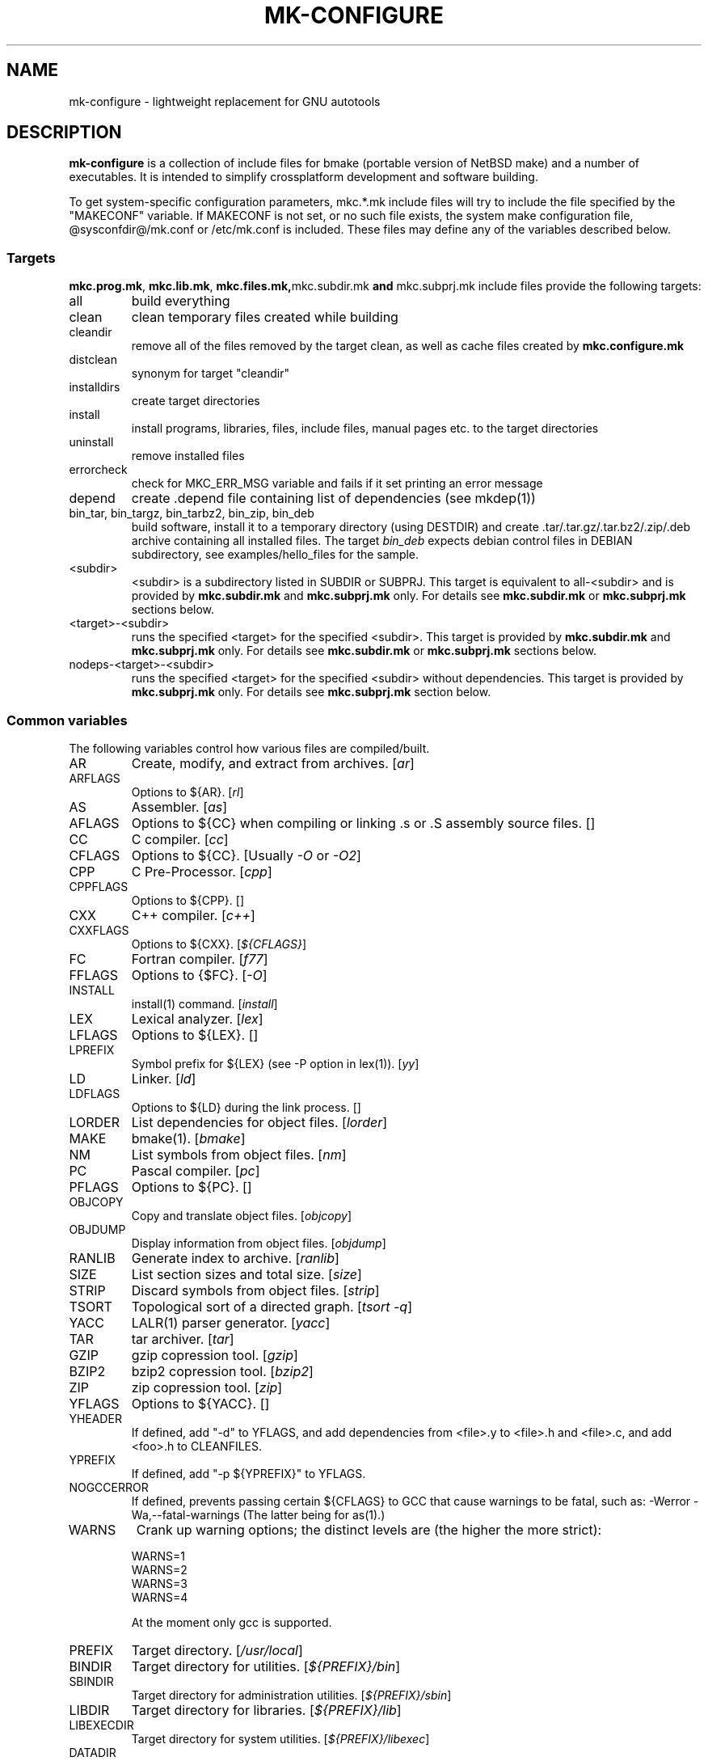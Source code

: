 .\"	$NetBSD$
.\"
.\" This file contains parts of NetBSD's bsd.README file
.\"
.\" Copyright (c) 2009-2010 by Aleksey Cheusov (vle@gmx.net)
.\" Absolutely no warranty.
.\"
.\" ------------------------------------------------------------------
.de VS \" Verbatim Start
.sp
.ft CW
.nf
.ne \\$1
..
.de VE \" Verbatim End
.ft R
.fi
.sp
..
.\" ------------------------------------------------------------------
.TH MK-CONFIGURE 7 "Sep 2, 2009" "" ""
.SH NAME
mk-configure \- lightweight replacement for GNU autotools
.SH DESCRIPTION
.B mk-configure
is a collection of include files for bmake (portable version of
NetBSD make) and a number of executables. It is intended to simplify
crossplatform development and software building.
.P
To get system-specific configuration parameters, mkc.*.mk include
files will try to include the file specified by the "MAKECONF"
variable.  If MAKECONF is not set, or no such file exists, the system
make configuration file, @sysconfdir@/mk.conf or /etc/mk.conf is
included.  These files may define any of the variables described
below.
.SS "Targets"
.BR mkc.prog.mk ", " mkc.lib.mk ", " mkc.files.mk, mkc.subdir.mk " and " mkc.subprj.mk
include files provide the following targets:
.IP all
build everything
.IP clean
clean temporary files created while building
.IP cleandir
remove all of the files removed by the target clean, as
well as cache files created by
.B mkc.configure.mk
.IP distclean
synonym for target "cleandir"
.IP installdirs
create target directories
.IP install
install programs, libraries, files, include files, manual pages etc.
to the target directories
.IP uninstall
remove installed files
.IP errorcheck
check for MKC_ERR_MSG variable and fails if it set printing
an error message
.IP depend
create .depend file containing list of dependencies (see mkdep(1))
.IP "bin_tar, bin_targz, bin_tarbz2, bin_zip, bin_deb"
build software, install it to a temporary directory (using DESTDIR)
and create .tar/.tar.gz/.tar.bz2/.zip/.deb archive
containing all installed files.
The target
.I bin_deb
expects debian control files in DEBIAN subdirectory, see examples/hello_files
for the sample.
.IP <subdir>
<subdir> is a subdirectory listed in SUBDIR or SUBPRJ.
This target is equivalent to all-<subdir> and is provided by
.BR mkc.subdir.mk " and " mkc.subprj.mk
only. For details see
.BR mkc.subdir.mk " or " mkc.subprj.mk
sections below.
.IP <target>-<subdir>
runs the specified <target> for the specified <subdir>.
This target is provided by
.BR mkc.subdir.mk " and " mkc.subprj.mk
only. For details see
.BR mkc.subdir.mk " or " mkc.subprj.mk
sections below.
.IP nodeps-<target>-<subdir>
runs the specified <target> for the specified <subdir> without dependencies.
This target is provided by
.BR mkc.subprj.mk
only. For details see
.BR mkc.subprj.mk
section below.
.SS "Common variables"
The following variables control how various files are compiled/built.
.IP AR
Create, modify, and extract from archives.
.RI [ ar ]
.IP ARFLAGS
Options to ${AR}.
.RI [ rl ]
.IP AS
Assembler.
.RI [ as ]
.IP AFLAGS
Options to ${CC} when compiling or linking .s or .S
assembly source files.  []
.IP CC
C compiler.
.RI [ cc ]
.IP CFLAGS
Options to ${CC}.
.RI "[Usually " -O " or " -O2 ]
.IP CPP
C Pre-Processor.
.RI [ cpp ]
.IP CPPFLAGS
Options to ${CPP}.  []
.IP CXX
C++ compiler.
.RI [ c++ ]
.IP CXXFLAGS
Options to ${CXX}.
.RI [ ${CFLAGS} ]
.IP FC
Fortran compiler.
.RI [ f77 ]
.IP FFLAGS
Options to {$FC}.
.RI [ -O ]
.IP INSTALL
install(1) command.
.RI [ install ]
.IP LEX
Lexical analyzer.
.RI [ lex ]
.IP LFLAGS
Options to ${LEX}.  []
.IP LPREFIX
Symbol prefix for ${LEX} (see -P option in lex(1)).
.RI [ yy ]
.IP LD
Linker.
.RI [ ld ]
.IP LDFLAGS
Options to ${LD} during the link process.  []
.IP LORDER
List dependencies for object files.
.RI [ lorder ]
.IP MAKE
bmake(1).
.RI [ bmake ]
.IP NM
List symbols from object files.
.RI [ nm ]
.IP PC
Pascal compiler.
.RI [ pc ]
.IP PFLAGS
Options to ${PC}.  []
.\" .IP OBJC
.\" Objective C compiler.  [${CC}]
.\" .IP OBJCFLAGS
.\" Options to ${OBJC}.  [${CFLAGS}]
.IP OBJCOPY
Copy and translate object files.
.RI [ objcopy ]
.IP OBJDUMP
Display information from object files.
.RI [ objdump ]
.IP RANLIB
Generate index to archive.
.RI [ ranlib ]
.IP SIZE
List section sizes and total size.
.RI [ size ]
.IP STRIP
Discard symbols from object files.
.RI [ strip ]
.IP TSORT
Topological sort of a directed graph.
.RI [ "tsort -q" ]
.IP YACC
LALR(1) parser generator.
.RI [ yacc ]
.IP TAR
tar archiver.
.RI [ tar ]
.IP GZIP
gzip copression tool.
.RI [ gzip ]
.IP BZIP2
bzip2 copression tool.
.RI [ bzip2 ]
.IP ZIP
zip copression tool.
.RI [ zip ]
.IP YFLAGS
Options to ${YACC}.  []
.IP YHEADER
If defined, add "-d" to YFLAGS, and add dependencies
from <file>.y to <file>.h and <file>.c, and add
<foo>.h to CLEANFILES.
.IP YPREFIX
If defined, add "-p ${YPREFIX}" to YFLAGS.
.IP NOGCCERROR
If defined, prevents passing certain ${CFLAGS} to GCC
that cause warnings to be fatal, such as:
-Werror -Wa,--fatal-warnings
(The latter being for as(1).)
.IP WARNS
Crank up warning options; the distinct levels are (the higher the
more strict):
.VS
    WARNS=1
    WARNS=2
    WARNS=3
    WARNS=4
.VE
At the moment only gcc is supported.
.IP PREFIX
Target directory.
.RI [ /usr/local ]
.IP BINDIR
Target directory for utilities.
.RI [ ${PREFIX}/bin ]
.IP SBINDIR
Target directory for administration utilities.
.RI [ ${PREFIX}/sbin ]
.IP LIBDIR
Target directory for libraries.
.RI [ ${PREFIX}/lib ]
.IP LIBEXECDIR
Target directory for system utilities.
.RI [ ${PREFIX}/libexec ]
.IP DATADIR
Target directory for architecture-independent text files.
.RI [ ${PREFIX}/share ]
.IP SYSCONFDIR
Target directory for configuration files.
.RI [ ${PREFIX}/etc ]
.IP INFODIR
Target directory for .info files.
.RI [ ${PREFIX}/info ]
.IP DESTDIR
Installation prefix. []
.IP MKC_ERR_MSG
If set, keep an error message. []
.IP MKINSTALL
If not "yes", build everything but do not install. This option is useful
for e.g. internal libraries.
.RI [ yes ]
.IP MKC_REQD
Minimal required version of
.BR mk-configure .
If required version is not found,
the target
.I errorcheck
fails.
.IP MKC_VERSION
Version of
.IR mk-configure .
This variable is always set to non-empty value when mkc.*.mk include files are used,
so you can use it to initialize mk-c variables in mk.conf. For example:
.VS
/etc/mk.conf:
   ...
   .ifdef MKC_VERSION
   COPTS?=      -O2 -Werror
   SHRTOUT=    yes
   .endif MKC_VERSION
.VE
.IP CC_TYPE
C compiler type. This variable is set by
.B mk-configure
and can be overriden by user. It can get the following values:
.VS
Value     Description
----------------------
gcc       GNU C/C++ compiler
pcc       Portable C compiler
icc       Intel C/C++ compiler
msc       Microsoft C/C++ compiler
hpc       HP-UX C/C++ compiler
sunpro    SUNWspro C/C++ compiler
ibmc      IBM C/C++ compiler (Visual Age for C/C++?)
bcc       Borland C/C++ compiler
watcom    Watcom C/C++ compiler
como      COMO C/C++ compiler
decc      DEC C
mipspro   MIPSpro C compiler
.VE
.IP CXX_TYPE
C++ compiler type. This variable is set by
.B mk-configure
and can be overriden by user. It can get the same values as CC_TYPE variable.
.IP LD_TYPE
Linker type. This variable is set by
.B mk-configure
and can be overriden by user. It can get the following values:
.VS
Value        Description
----------------------
aixld        AIX linker
darwinld     Darwin linker (MacOS-X)
gnuld        GNU linker
hpld         HP-UX linker
interixld    Interix linker
scold        SCO linker
sunld        SunOS linker
osf1ld       OSF1 linker (Tru64)
.VE
.IP SHRTOUT
If not "no", output messages about compiling, linking and creating libraries
are shortened and formatted.
.SS "mkc.files.mk"
The include file
.B mkc.files.mk
handles the FILES variables and is included
from
.BR mkc.lib.mk " and " mkc.prog.mk .
.B mkc_imp.files.mk
List of supported variables:
.IP FILES
The list of files to install.
.\" .IP CONFIGFILES Similar semantics to FILES, except that the files
.\"  are installed by the `configinstall' target,
.\"  not the `install' target.
.\"  The FILES* variables documented below also apply.
.IP FILESDIR
The location to install the files.
.RI [ ${PREFIX}/bin ]
.IP FILESDIR_<fn>
The location to install the specific file <fn>.
.IP FILESOWN
File owner. If
.B bmake
is run with root privileges, it defaults to
.I ${BINOWN}
or to
.I "`id -u`"
otherwise.
.IP FILESOWN_<fn>
File owner of the specific file <fn>.
.IP FILESGRP
File group. If
.B bmake
is run with root privileges, it defaults to
.I ${BINGRP}
or to
.I "`id -g`"
otherwise.
.IP FILESGRP_<fn>
File group of the specific file <fn>.
.IP FILESMODE
File mode.
.RI [ ${NONBINMODE} ]
.IP FILESMODE_<fn>
File mode of the specific file <fn>.
.IP FILESNAME
Optional name to install each file as.
.IP FILESNAME_<fn>
Optional name to install <fn> as.
.IP CLEANFILES
Additional files to remove for the
.IR clean ", " cleandir " and " distclean
targets.
.IP DISTCLEANFILES
Additional files to remove for the
.IR cleandir " and " distclean
targets.
.IP CLEANDIRS
Additional directories to remove (recursively) for the
.IR clean ", " cleandir " and " distclean
targets.
.IP DISTCLEANDIRS
Additional directories to remove (recursively) for the
.IR cleandir " and " distclean
targets.
.\" .IP FILESBUILD_<fn> A value different from "no" will add the file
 \" to the list of
.\" targets to be built by `realall'.  Users of that variable
.\" should provide a target to build the file.
.\" .IP BUILDSYMLINKS List of two word items:
.\" lnsrc lntgt
.\" For each lnsrc item, create a symlink named lntgt.
.\" The lntgt symlinks are removed by the cleandir target.
.\" .IP UUDECODE_FILES List of files which are stored as <file>.uue in
 \" the source
.\" tree. Each one will be decoded with ${TOOL_UUDECODE}.
.\" The source files have a `.uue' suffix, the generated files do 
.\" not.
.\" .IP UUDECODE_FILES_RENAME_<fn>
.\" Rename the output from the decode to the provided name.
.\" *NOTE: These files are simply decoded, with no install or other
.\" rule applying implicitly except being added to the clean
.\" target.
.SS "mkc.prog.mk"
The include file
.B mkc.prog.mk
handles building program from one or
more source files, along with their manual pages.  It has a limited
number of suffixes.
The include file
.B mkc.prog.mk
includes the file named "../Makefile.inc"
if it exists.
List of supported variables:
.IP PROG
The name of the program to build.  If not supplied, nothing
is built.
.\" .IP PROG_CXX
.\" If defined, the name of the program to build.  Also
.\" causes mkc.prog.mk to link the program with the C++
.\" compiler rather than the C compiler.  PROG_CXX overrides
.\" the value of PROG if PROG is also set.
.IP PROGNAME
The name that the above program will be installed as, if
different from ${PROG}.
.IP SRCS
List of source files to build the program.  If SRCS is not
 defined, it's assumed to be ${PROG}.c.
.IP CFLAGS
Additional flags to the compiler when creating C objects.
.IP CPPFLAGS
Additional flags to the C pre-processor.
.IP COPTS
Additional flags to the compiler when creating C objects.
.IP LDADD
Additional objects.  Usually used for libraries.
For example, to link with the compatibility and utility
libraries, use:
.VS
    LDADD+=  -lutil -lcompat
.VE
.IP LDFLAGS
Additional linker flags. Often used for specifying library directories.
.VS
    LDFLAGS+=  -L/opt/company/software/lib
.VE
.IP BINDIR
Target directory for program.
.RI [ ${PREFIX}/bin ]
.IP BINMODE
Binary mode.
.IP BINOWN
File owner. If
.B bmake
is run by an unprivileged user, it defaults to
.IR "`id -u`" .
.IP BINGRP
File group. If
.B bmake
is run by an unprivileged user, it defaults to
.IR "`id -g`" .
.\"  .IP COPTS
.\"  Additional flags to the compiler when creating C objects.
.IP STRIPFLAG
The flag passed to the install program to cause the binary
to be stripped.
.IP MKSHARE
If "no", act as "MKHTML=no MKINFO=no MKCATPAGES=no MKMAN=no".
I.e, don't build catman pages, man pages, info
documentation,...
.RI [ yes ]
.\" .IP "COPTS.<prog> OBJCCOPTS.<prog> LDADD.<prog> CPPFLAGS.<prog> CXXFLAGS.<prog>"
.\" These provide a way to specify additions to the associated
.\" variables in a way that applies only to a particular
.\" program.  <prog> corresponds to
.\" .\" either
.\" PROG.
.\" .\" or PROG_CXX (if set)
.\" For example, if COPTS.foobar is
.\" set to "-g", "-g" will be added to COPTS only when compiling
.\" the "foobar" application.
.PP
.B mkc.prog.mk
includes
.B mkc.files.mk
.\" and
.\" .B mkc.own.mk
and therefore supports all variables supported by it.
.SS "mkc.lib.mk"
The include file
.B mkc.lib.mk
has support for building a static or dynanic library.  It has a
limited number of suffixes.
The include file
.B mkc.lib.mk
includes the file named "../Makefile.inc"
if it exists.
.B mkc.lib.mk
uses the following variables:
.IP LIB
The name of the library to build.
.IP LIBDIR
Target directory for libraries.
.RI [ ${PREFIX}/lib ]
.\" .IP SHLIBINSTALLDIR Target directory for shared libraries if
.\" ${USE_SHLIBDIR}
.\" is not "no".
.\" USE_SHLIBDIR If not "no", use ${SHLIBINSTALLDIR} instead of ${LIBDIR}
.\" as the path to install shared libraries to.
.\" USE_SHLIBDIR must be defined before <bsd.own.mk> is included.
.\" Default: no
.IP SHLIB_MAJOR
Major shared library number. If unset, shared library is not built.
.IP SHLIB_MINOR
Minor shared library number.
.IP LIBOWN
Library owner. If
.B bmake
is run by an unprivileged user, it defaults to
.IR "`id -u`" .
.IP LIBGRP
Library group. If
.B bmake
is run by an unprivileged user, it defaults to
.IR "`id -g`" .
.IP LIBMODE
Library mode.
.RI [ ${NONBINMODE} ]
.IP SHLIBMODE
Shared library mode.
.\" .IP LIBISMODULE
.\" If not "no", install as ${LIB}.so (without the "lib" prefix).
.\" .\" and act as "MKDEBUGLIB=no MKPICINSTALL=no
.\" .\" MKPROFILE=no MKSTATICLIB=no".
.\" Default: no
.IP LDADD
Additional objects. See LDADD in
.B mkc.prog.mk
.IP LDFLAGS
Additional linker flags. See LDFLAGS in
.B mkc.prog.mk
.IP MAN
The manual pages to be installed (use a .1 - .9 suffix).
.\" NOCHECKVER_<library>
.\" NOCHECKVER	If set, disables checking for installed shared object
.\" 		libraries with versions greater than the source.  A
.\" 		particular library name, without the "lib" prefix, may
.\" 		be appended to the variable name to disable the check for
.\" 		only that library.
.IP SRCS
List of source files to build the library.  Suffix types
 .s, .c, and .f are supported.  Note, .s files are preferred
 to .c files of the same name.
.\" (This is not the default for
.\"  versions of make.)
.\" LIBDPLIBS	A list of the tuples:
.\" 			libname  path-to-srcdir-of-libname
.\" 		For each tuple;
.\" 		     *	LIBDO.libname contains the .OBJDIR of the library
.\" 			`libname', and if it is not set it is determined
.\" 			from the srcdir and added to MAKEOVERRIDES (the
.\" 			latter is to allow for build time optimization).
.\" 		     *	LDADD gets  -L${LIBDO.libname} -llibname    added.
.\" 		     *	DPADD gets  ${LIBDO.libname}/liblibname.so  or
.\" 				    ${LIBDO.libname}/liblibname.a   added.
.\" 		This variable may be used for individual libraries, as
.\" 		well as in parent directories to cache common libraries 
.\" 		as a build-time optimization.
.\" 
.\" The include file <bsd.lib.mk> includes the file named "../Makefile.inc"
.\" if it exists, as well as the include file <bsd.man.mk>.
.\" 
.\" It has rules for building profiled objects; profiled libraries are
.\" built by default.
.IP LDCOMPILER
If "yes", ${CC} is used for linking instead of ${LD}.
For C++ sources ${CXX} is used for linking.
.RI [ no ]
.IP MKSHLIB
If not "no", build and install shared library provided that SHLIB_MAJOR is defined.
.RI [ yes ]
(for MACHINE_ARCHs that support it)
.IP MKSTATICLIB
If not "no", build and install static library.
.RI [ yes ]
.IP MKPICLIB
If not "no", build and install *_pic.a library.
.RI [ no ]
.IP MKPROFILELIB
If "no", don't build or install the profiling (*_p.a) libraries.
.RI [ no ]
.IP MKDLL
If "yes", build and install the dynamically loaded library (<lib>.so)
instead of shared library. If "only", do not make static library.
.RI [ no ]
.\" .IP "COPTS.lib<lib> OBJCCOPTS.lib<lib> LDADD.lib<lib> CPPFLAGS.lib<lib> CXXFLAGS.lib<lib>"
.\" These provide a way to specify additions to the associated
.\" variables in a way that applies only to a particular
.\" library.  <lib> corresponds to a LIB variable.
.\" For example, if COPTS.libfoobar is
.\" set to "-g", "-g" will be added to COPTS only when compiling
.\" the "libfoobar" library.
.PP
Libraries are ranlib'd when made.
.B mkc.lib.mk
includes
.B mkc.files.mk
and therefore supports all variables supported by it.
.SS "mkc.subprj.mk"
The include file
.B mkc.subprj.mk
handles subprojects (subdirectories)
organized as a dependency graph.
It includes the file named "../Makefile.inc"
if it exists,
and provides all targets provided by
.BR mkc.prog.mk .
Variable SUBPRJ contains a list of pairs
.I depdir:dir
which mean that subproject
.I dir
depends on
.IR depdir.
.B mkcmake all
command will build all subprojects listed in SUBPRJ in a correct
order (starting with subprojects having no dependencies and so on).
There is also a target which allows the command
.I "bmake <subdir>"
where
<subdir>
is any directory listed in
the variable SUBPRJ.
The following targets are also provided:
<target>-<subdir>
where
<target>
is either of the following:
all, clean, cleandir, depend, installdirs, installuninstall.
Also provided are: targets
nodeps-<target>-<subdir>.
Difference between
<target>-<subdir>
and
nodeps-<target>-<subdir>
is that 
.B "mkcmake <target>-<subdir>"
runs the specified
<target>
for
<subdir>
and all its dependencies while 
.B "mkcmake <target>-<subdir>"
-- only for
<subdir> .
See
.I examples/hello_dictd
subdirectory for the sample of use.
.IP SUBPRJ
Subprojects and dependencies
.IP SUBPRJ_DFLT
List of projects built and installed by default.
The default is all projects listed in SUBPRJ.
.SS "mkc.subdir.mk"
The include file
.B mkc.subdir.mk
contains the default targets for building
subdirectories.
It includes the file named "../Makefile.inc"
if it exists,
and provides the same targets as
.BR mkc.prog.mk .
For all of
the directories listed in the variable SUBDIR, the specified directory 
will be visited and the target made.  There is also a default target which
allows the command
.I "bmake <subdir>"
where
.I "<subdir>"
 is any directory listed in
the variable SUBDIR.
As a special case, the use of a token .WAIT
as an entry in SUBDIR acts
as a synchronization barrier when multiple make jobs are run; subdirs
before the .WAIT
must complete before any subdirs after .WAIT are
started.  See
.B bmake(1)
for some caveats on use of .WAIT and other
special sources.
.IP SUBDIR
List of subdirectories
.SS "mkc.configure.mk"
.B mkc.configure.mk
is an auxiliary include file for checking platform's features
like headers, function or variable declarations, function implementation
in a particular libraries, data types sizes etc.
This include file is included by
.BR mkc.prog.mk " and " mkc.lib.mk
automatically
but in many cases it makes sense to include it explicitly.
.B mkc.configure.mk
supports the following variables.
.IP MKC_CHECK_HEADERS
List of headers to be checked.
As a result of the check bmake's variable
.B HAVE_HEADER.<header>
is set to
either 0 or 1.
.br
<header>: tr|./|__|g
.br
Also -DHAVE_HEADER_<HEADER>=(0 or 1)
is added to CFLAGS unless MKC_NOAUTO is set to 1.
.br
<HEADER>: tr|a-z./|A-Z__|g
.VS
 Ex:  MKC_CHECK_HEADERS += sys/time.h fcntl.h execinfo.h
 Res: HAVE_HEADER.sys_time_h = 1
      HAVE_HEADER.fcntl_h    = 1
      HAVE_HEADER.execinfo_h = 1
      CFLAGS += -DHAVE_HEADER_SYS_TIME_H=1 -DHAVE_HEADER_FCNTL=1
.VE
.IP MKC_REQUIRE_HEADERS
The same as MKC_CHECK_HEADERS, but absense of header is
treated as a fatal error (See
.B errorcheck
target.
.IP MKC_CHECK_FUNCLIBS
List of <function>:<library> pairs to be checked,
<library> part is optional. If <library> is present,
presense of <function> in libc is also checked automatically.

As a result of the check bmake's variable
HAVE_FUNCLIB.<function>.<library> (or HAVE_FUNCLIB.<function>)
is set to either 0 or 1.

By default, if <function> is found in <library> but not in libc,
"-l<library>" is automatically added to LDADD unless
<function>:<library> is listed in MKC_NOAUTO_FUNCLIBS or
MKC_NOAUTO_FUNCLIBS is equal to 1 or
MKC_NOAUTO is set to 1
.VS
 Ex:  MKC_CHECK_FUNCLIBS  += strlcat fgetln getline getopt_long
      MKC_CHECK_FUNCLIBS  += crypt:crypt dlopen:dl nanosleep:rt
      MKC_CHECK_FUNCLIBS  += ftime:compat gettimeofday
      MKC_NOAUTO_FUNCLIBS += ftime:compat
 Res: HAVE_FUNCLIB.strlcat      = 1
      HAVE_FUNCLIB.fgetln       = 1
      HAVE_FUNCLIB.getline      = 0
      HAVE_FUNCLIB.getopt_long  = 1
      HAVE_FUNCLIB.crypt        = 0
      HAVE_FUNCLIB.crypt.crypt  = 1
      HAVE_FUNCLIB.dlopen       = 1
      HAVE_FUNCLIB.dlopen.dl    = 0
      HAVE_FUNCLIB.nanosleep    = 1
      HAVE_FUNCLIB.nanosleep.rt = 1
      HAVE_FUNCLIB.ftime        = 0
      HAVE_FUNCLIB.ftime.compat = 1
      HAVE_FUNCLIB.gettimeofday = 1
      LDADD += -lcrypt
.VE
.IP MKC_REQUIRE_FUNCLIBS
The same as MKC_CHECK_FUNCLIBS, but absense of funclib is
treated as a fatal error (See
.B errorcheck
target.
.IP MKC_SOURCE_FUNCLIBS
The same as MKC_CHECK_FUNCLIBS, but if <function> is absent
both in the specified <library> and in libc, function.c is
added to SRCS unless MKC_NOAUTO=1.
.VS
 Ex:  MKC_SOURCE_FUNCLIBS+= getline
 Res: SRCS+= getline.c
      HAVE_FUNCLIB.getline= 0
.VE
.IP MKC_CHECK_DEFINES
List of define:header to check. <header> part is optional.

As a result of the check bmake's variable
HAVE_DEFINE.<define>.<header> (or HAVE_DEFINE.<define>)
is set to either 0 or 1.
.br
<header>: tr|./|__|g
.br
Also -DHAVE_DEFINE_<DEFINE>_<HEADER>=1
or   -DHAVE_DEFINE_<DEFINE>=1
is added to CFLAGS if the specified define was detected
unless MKC_NOAUTO is set to 1.
.br
<HEADER>: tr|a-z./|A-Z__|g
.br
<DEFINE>: tr|a-z|A-Z|g
.VS
 Ex:  MKC_CHECK_DEFINES += RTLD_LAZY:dlfcn.h __GNUC__ _MSC_VER_
 Res: HAVE_DEFINE.RTLD_LAZY.dlfcn_h = 1
      HAVE_DEFINE.__GNUC__          = 1
      HAVE_DEFINE._MSC_VER_         = 0
      CFLAGS += -DHAVE_DEFINE_RTLD_LAZY_DLFCN_H=1 \\
                -DHAVE_DEFINE___GNUC__=1
.VE
.IP MKC_REQUIRE_DEFINES
The same as MKC_CHECK_DEFINES, but absense of the define is
treated as a fatal error (See
.B errorcheck
target.
.IP MKC_CHECK_TYPES
List of type:header to check. <header> part is optional.

As a result of the check bmake's variable
HAVE_TYPE.<type>.<header> (or HAVE_TYPE.<type>)
is set to either 0 or 1.
.br
<header>: tr|./|__|g

Also -DHAVE_TYPE_<TYPE>_<HEADER>=1 (or   -DHAVE_TYPE_<TYPE>=1)
is added to CFLAGS if the specified type was detected
unless MKC_NOAUTO is set to 1.
.br
<HEADER>: tr|a-z./|A-Z__|g
.br
<TYPE>:   tr|a-z|A-Z|g
.VS
 Ex:  MKC_CHECK_TYPES += size_t:string.h
 Res: HAVE_TYPE.size_t.string_h = 1
      CFLAGS += -DHAVE_TYPE_SIZE_T_STRING_H=1
.VE
.IP MKC_REQUIRE_TYPES
The same as MKC_CHECK_TYPES, but absense of the type declaration is
treated as a fatal error (See
.B errorcheck
target.
.IP MKC_CHECK_VARS
List of variable:header to check. <header> part is optional.
       
As a result of the check bmake's variable
HAVE_DEFINE.<variable>.<header> (or HAVE_DEFINE.<variable>)
is set to either 0 or 1
.br
<header>: tr|./|__|g
.br
Also -DHAVE_DEFINE_<VARIABLE>_<HEADER>=1
(or -DHAVE_DEFINE_<VARIABLE>=1)
is added to CFLAGS if the specified variable was detected
unless MKC_NOAUTO is set to 1.
.br
<HEADER>: tr|a-z./|A-Z__|g
.VS
 Ex:  MKC_CHECK_VARS += sys_errlist:errno.h
 Res: HAVE_VAR.sys_errlist.errno_h = 1
      CFLAGS += -DHAVE_VAR_SYS_ERRLIST_ERRNO_H
.VE
.IP MKC_REQUIRE_VARS
The same as MKC_CHECK_VARS, but absense of the variable declaration is
treated as a fatal error (See
.B errorcheck
target.
.IP MKC_CHECK_MEMBERS
List of <type>.<member>:<header> to check.
<header> part is optional.

As a result of the check bmake's variable
HAVE_MEMBER.<type>_<member>.<header>
(or HAVE_MEMBER.<type>_<member>)
is set to either 0 or 1 depending on the result.
.br
<header>: tr|./|__|g
.br
Also -DHAVE_MEMBER_<TYPE>_<MEMBER>_<HEADER>=1
(or   -DHAVE_MEMBER_<TYPE>_<MEMBER>=1)
is added to CFLAGS if the specified member was found in
appropriate type
unless MKC_NOAUTO is set to 1.
.br
<HEADER>: tr|a-z./|A-Z__|g
.br
<TYPE>:   tr|a-z./|A-Z__|g
.br
<MEMBER>: tr|a-z./|A-Z__|g
.VS
   Ex:  MKC_CHECK_VARS += struct-ifreq.ifr_ifrn.ifrn_name:net/if.h
        MKC_CHECK_VARS += struct-tm.tm_isdst:time.h
   Res: HAVE_MEMBER.struct_ifreq_ifr_ifrn_ifrn_name.net_if_h=1
        HAVE_MEMBER.struct_tm_tm_isdst.time_h=1
        CFLAGS += -DHAVE_MEMBER_STRUCT_IFREQ_IFR_IFRN_IFRN_NAME_NET_IF_H=1
        CFLAGS += -DHAVE_MEMBER_STRUCT_TM_TM_ISDST_TIME_H=1
.VE
.IP MKC_REQUIRE_MEMBERS
The same as MKC_CHECK_MEMBERS, but absense of the member is
treated as a fatal error (See
.B errorcheck
target.
.IP MKC_CHECK_FUNCS<N>
List of <func>:<header> to be check. <header> part is optional.

As a result of the check bmake's variable
HAVE_FUNC<N>.<func>.<header> (or HAVE_FUNC<N>.<func>)
is set to either 0 or 1.
.br
<header>: tr|./|__|g
.br
Also -DHAVE_FUNC<N>_<FUNC>_<HEADER>=(0 or 1)
(or   -DHAVE_FUNC<N>_<FUNC>=(0 or 1))
is added to CFLAGS if the specified function was detected
unless MKC_NOAUTO is set to 1.
.br
<HEADER>: tr|a-z./|A-Z__|g
.VS
 Ex:  MKC_CHECK_FUNCS2 += fgetln:stdio.h
      MKC_CHECK_FUNCS6 += pselect:sys/select.h
 Res: HAVE_FUNC2.fgetln.stdio_h = 1
      HAVE_FUNC6.pselect.sys.select_h = 1
      CFLAGS += -DHAVE_FUNC2_FGETLN_STDIO_H=1 \\
             += -DHAVE_FUNC6_PSELECT_SYS_SELECT_H=1
.VE
.IP MKC_REQUIRE_FUNCS<N>
The same as MKC_CHECK_FUNCS<N>, but absense of the function declaration is
treated as a fatal error (See
.B errorcheck
target.
.IP MKC_CHECK_CUSTOM
A list of custom checks (list of names).
MKC_CUSTOM_FN.<custom_check_name> is a
"C", "C++" or "Fortran" source filename or an executable program
for your custom check,
e.g., filename.c, filename.cc, subdir/filename.cxx, filename.C,
filename.cpp, mychecks/filename.f or subdir/executable_script.

.B mk-configure
tries to compile or run the specified file and sets
CUSTOM.<custom_check_name> variable to 1, 0 or other value.
If MKC_CUSTOM_FN.<custom_check_name> is unset, it
defaults to custom_check_name.c

Also -DCUSTOM_<CUSTOM_CHECK_NAME>=1
is added to CFLAGS if the specified check succeeded
unless MKC_NOAUTO is set to 1.
.br
<CUSTOM_CHECK_NAME>: tr|a-z|A-Z|g
.VS
 Ex.  MKC_CHECK_CUSTOM+=               nested_funcs
      MKC_CUSTOM_FN.nested_funcs=      nested_funcs.c
      MKC_CUSTOM_FN.script_check=      checks/script_check
 Res. CUSTOM.nested_funcs=        1
      CUSTOM.script_check=        0
      CFLAGS+= -DCUSTOM_NESTED_FUNCS=1
.VE
Note that script for the check should be an executable file.
.IP MKC_REQUIRE_CUSTOM
The same as MKC_CHECK_CUSTOM, but failure is
treated as a fatal error (See
.B errorcheck
target. 0 and empty value of CUSTOM.xxx means failure.
.IP MKC_CUSTOM_DIR
Directory with custom checks source files.
See MKC_CHECK_CUSTOM. It defaults to ${.CURDIR}.
.IP MKC_CHECK_BUILTINS
.B mk-configure
provides a number of built-in custom checks, that is, source files
to compile or scripts to run in order to check for something.
Checks listed in MKC_CHECK_BUILTINS will be run.
.RS
Avalable values:
.TP
.BR prog_flex ", " prog_bison ", " prog_gawk ", " prog_gm4
Find flex, bison, GNU awk or GNU m4 by analysing program's help and/or
version messages. If found, BUILTIN.prog_<progname> is set to a path,
otherwise it is set to an empty string. Note that
.I gawk
may be found as
.IR awk ,
.I bison
as
.IR yacc ,
.I gm4
as
.IR m4
and
.I flex
as
.IR lex .
.TP
.B endianess
BUILTIN.endianess variable is set to either
.IR little ", " big " or " unknown
depending on a hardware.
.RE
.IP MKC_CHECK_PROGS
List of <progname>s to check.
As a result of the check bmake's variable
HAVE_PROG.<progname> is set to either 1 (true) or 0 (false).
Also PROG.<progname> is set to a full path of a program
or to an empty string.
.VS
 Ex:  MKC_CHECK_PROGS += lua ruby gawk runawk
 Res: HAVE_PROG.lua             = 1
      PROG.lua                  = /usr/pkg/bin/lua
      HAVE_PROG.ruby            = 0
      HAVE_PROG.gawk            = 1
      PROG.gawk                 = /usr/bin/gawk
      HAVE_PROG.runawk          = 1
      PROG.runawk               = /usr/pkg/bin/runawk
.VE
If MKC_PROG.id.<progname> is set to, e.g, <prog_id>,
then HAVE_PROG.<prog_id> and PROG.<prog_id> are set.
MKC_PROG.id.<progname> also changes cache file names.
.IP MKC_REQUIRE_PROGS
The same as MKC_CHECK_PROGS, but absense of program is
treated as a fatal error (See
.B errorcheck
target).
.IP MKC_CHECK_SIZEOF
List of <type>:<header> to check. <header> part is optional.

As a result of the check bmake's variable
SIZEOF.<type>.<header> (or SIZEOF.<type>)
is set to the data type size or string "failed".
.br
<type>: tr|*-|P_|g
.br
<header>: tr|/.|__|g
.br
Also -DSIZEOF_<TYPE>_<HEADER>=<failed|1|2|...>
(or -DSIZEOF_<TYPE>=<failed|1|2|...>)
is added to CFLAGS
if sizeof() check was successful
unless MKC_NOAUTO is set to 1
.br
<TYPE>: tr|a-z*-|A-ZP_|g
.br
<HEADER>: tr|a-z/.|A-Z__|g
.br
.VS
 Ex:  MKC_CHECK_SIZEOF += void*
      MKC_CHECK_SIZEOF += long-long off_t:sys/types.h
 Res: SIZEOF.voidP             = 4
      SIZEOF.long_long         = 4
      SIZEOF.off_t.sys_types_h = 8
      CFLAGS += -DSIZEOF_VOIDP=4 \\
                -DSIZEOF_LONG_LONG=4 \\
                -DSIZEOF_OFF_T_SYS_TYPES_H=8
.VE
.IP MKC_NOAUTO_FUNCLIBS
See MKC_CHECK_FUNCLIBS
.IP MKC_NOAUTO
See MKC_CHECK_{HEADERS,FUNCLIBS,FUNCS,VARS,DEFINES,SIZEOF}.
.IP MKC_COMMON_HEADERS
List of header files always #include'd to the test .c file
in MKC_CHECK_{DEFINES,VARS,FUNCS<N>,SIZEOF} checks.
The default value is an empty list.
.VS
  Ex: MKC_COMMON_HEADERS += unistd.h stdlib stdio.h string.h
      MKC_CHECK_SIZEOF   += offs_t size_t ssize_t
.VE
.IP MKC_COMMON_DEFINES
List of defines always passed to compiler
in MKC_CHECK_{DEFINES,VARS,FUNCS<N>,SIZEOF} checks.
.VS
   Ex: MKC_COMMON_DEFINES += -D_GNU_SOURCE -D_FILE_OFFSET_BITS=64 # Linux
       MKC_COMMON_DEFINES += -D_ALL_SOURCE # Interix
.VE
.IP MKC_COMMON_DEFINES.<OPSYS>
The same as MKC_COMMON_DEFINES but only for OPSYS (uname -s).
.VS
   Ex: MKC_COMMON_DEFINES.Linux   += -D_GNU_SOURCE -D_FILE_OFFSET_BITS=64
       MKC_COMMON_DEFINES.Interix += -D_ALL_SOURCE
.VE
.IP MKC_CACHEDIR
Directory where intermediate and cache files are created.
It defaults to ${.OBJDIR}.
.\" Setting this variable to something common for huge amount of
.\" projects can save lots of time/energy wasted on unnecessary
.\" rechecking. Idea: to use hash from options passed to compiler
.\" for calculating the cache directory
.\" ( remove -Wxxx etc. + sort + uniq + crc32/md5/...).
.IP MKC_SHOW_CACHED
Setting it to 0 will hide
.VS
   Checking ... (cached) ...
.VE
messages, that is, messages about fetching results from cache files.
.IP MKC_DELETE_TMPFILES
If set to 1, temporary files are removed.
.IP MKC_NOCACHE
All results are cached unless MKC_NOCACHE variable is set
non-empty value
.SS "mkc_imp.scripts.mk"
.B mkc_imp.scripts.mk
is internal include file which is included from
.BR mkc.prog.mk ", " mkc.lib.mk " and " mkc.files.mk .
Do not use it directly!
It provides installing and uninstalling the scripts.
The following variables are provided:
.IP SCRIPTS
A list of interpreter scripts (written in shell, awk, lua etc).
These are installed like programs.
.IP SCRIPTSNAME
The name that the above program will be installed as, if
different from ${SCRIPTS}.
.IP SCRIPTSNAME_<script>
Optional name to install <script> as. If <script> has a form
<subdir>/<filename>, SCRIPTSNAME_<subdir>_<filename> is used.
.IP SCRIPTSDIR
Target directory for scripts.
.IP SCRIPTSDIR_<script>
Optional directory to install <script> to. If <script> has a form
<subdir>/<filename>, SCRIPTSDIR_<subdir>_<filename> is used.
.RI [ ${BINDIR} ]
.IP SCRIPTSOWN
Script files owner.
.RI [ ${BINOWN} ]
.IP SCRIPTSGRP
Script file group.
.RI [ ${BINGRP} ]
.IP SCRIPTSMODE
Script file mode.
.RI [ ${BINMODE} ]
.SS "mkc_imp.lua.mk"
.B mkc_imp.lua.mk
is internal include file which is included from
.BR mkc.prog.mk " and " mkc.lib.mk .
Do not use it directly.
It provides support for Lua programming language, i.e. building and installing
Lua- and/or C-based modules.
The following variables are provided:
.IP LUA_LMODULES
List of .lua modules. They are installed to
.I ${LUA_LMODDIR}
directory.
.IP LUA_CMODULE
Compiled Lua module written in, e.g., C or C++. It is installed to
.I ${LUA_CMODDIR}
directory.
.IP LUA_LMODDIR
Directory for Lua modules written in Lua. It is assigned
with a help of
.I "pkg-config --variable=INSTALL_LMOD lua"
command and can be overriden by user.
.IP LUA_CMODDIR
Directory for compiled Lua modules written in, e.g., C or C++.
It is assigned with a help of
.I "pkg-config --variable=INSTALL_CMOD lua"
command and can be overriden by user.
.SS "mkc_imp.intexts.mk"
.B mkc_imp.intexts.mk
is internal include file which is included from
.BR mkc.prog.mk ", " mkc.lib.mk " and " mkc.files.mk .
Do not use it directly.
It provides conversion of <fn>.in files to <fn> by
expanding the following @@ patterns:
.\" .TS
.\" tab(:), center, box;
.\" c | c
.\" l | l.
.\" Pattern:Result
.\" _
.\" @prefix@:${PREFIX}
.\" @bindir@:${BINDIR}
.\" @mandir@:${MANDIR}
.\" @sbindir@:${SBINDIR}
.\" @libdir@:${LIBDIR}
.\" @libexecdir@:${LIBEXECDIR}
.\" @datadir@:${DATADIR}
.\" @sysconfdir@:${SYSCONFDIR}
.\" @incsdir@:${INCSDIR}
.\" .TE
.ne 11
.VS
 Pattern       Result
----------------------
@prefix@       ${PREFIX}
@bindir@       ${BINDIR}
@mandir@       ${MANDIR}
@sbindir@      ${SBINDIR}
@libdir@       ${LIBDIR}
@libexecdir@   ${LIBEXECDIR}
@datadir@      ${DATADIR}
@sysconfdir@   ${SYSCONFDIR}
@incsdir@      ${INCSDIR}
.VE
The following variables are provided:
.IP INFILES
List of files to generate.
.IP INSCRIPTS
List of scripts to generate.
.IP INTEXTS_REPLS
List of Pattern/Replacement pairs separated by space, e.g.
.VS
    INTEXTS_REPLS+=   version ${VERSION}
    INTEXTS_REPLS+=   author_email ${AUTHOR_EMAIL}
.VE
.IP INTEXTS_SED
List of additional
.B sed(1)
expressions for expanding, e.g.
.VS
    INTEXTS_SED+=   -e 's,@version@,${VERSION},g'
.VE
.SS "mkc_imp.info.mk"
.B mkc_imp.info.mk
is internal include file which is included from
.BR mkc.prog.mk ", " mkc.lib.mk " and " mkc.files.mk .
Do not use it directly!
This module provides creation of .info files from .txi, .texi and .texinfo sources
and provides the following variables:
.IP MKINFO
If "no", don't build or install Info documentation from
Texinfo source files.
.RI [ yes ]
.IP TEXINFO
List of Texinfo source files.  Info documentation will
consist of single files with the extension replaced by .info.
.IP INFOFLAGS
Flags to pass to makeinfo. []
.SS "mkc_imp.man.mk"
.B mkc_imp.man.mk
is internal include file which is included from
.BR mkc.prog.mk ", " mkc.lib.mk " and " mkc.files.mk .
Do not use it directly!
This module provides installation of manual pages and creation of catpages
and HTML pages and provides the following variables:
.IP MANDIR
Target directory for man pages.
.RI [ ${PREFIX}/man ]
.IP USETBL
If not "no", preprocess man pages using
.B tbl(1)
while generating cat pages.
.RI [ no ]
.IP MANZ
If not "no", compress manual pages at installation time.
.RI [ no ]
.IP MAN
Manual pages (should end in .1 - .9).  If no MAN variable is
defined, "MAN=${PROG}.1" is assumed if it exists.
.IP MKMAN
If "no", don't build or install the man pages,
and also acts as "MKCATPAGES=no MKHTML=no".
.RI [ yes ]
.IP MKCATPAGES
If "no", don't build or install the catman pages.
.RI [ no ]
.IP MKHTML
If "no", don't build or install the HTML man pages.
.RI [ no ]
.IP HTMLDIR
Target directory for html pages generated from man pages.
.RI [ ${MANDIR} ]
.IP MLINKS
List of manual page links (using a .1 - .9 suffix).  The
linked-to file must come first, the linked file second,
and there may be multiple pairs.  The files are hard-linked.
.SS "mkc_imp.links.mk"
.B mkc_imp.links.mk
is internal include file which is included from
.BR mkc.prog.mk ", " mkc.lib.mk " and " mkc.files.mk .
Do not use it directly! This module provides creation of hard and symbolic
links and provides the following variables: 
.IP LINKS
The list of binary links; should be full pathnames, the
linked-to file coming first, followed by the linked
file.  The files are hard-linked.  For example, to link
${BINDIR}/gzip and ${BINDIR}/gunzip, use:
.VS
    LINKS=   ${DESTDIR}/bin/gzip ${DESTDIR}${BINDIR}/gunzip
.VE
.IP SYMLINKS
The list of symbolic links; should be full pathnames.
Syntax is identical to LINKS. Note that DESTDIR is not
automatically included in the link.
.SS "mkc_imp.inc.mk"
.B mkc_imp.inc.mk
is internal include file which is included from
.BR mkc.prog.mk ", " mkc.lib.mk " and " mkc.files.mk .
Do not use it directly!
This module provides installation of header files and provides
the following variables:
.IP INCSDIR
Target directory for includes.
.RI [ ${PREFIX}/include ]
.IP INCS
The list of include files.
.IP INCSNAME
Target name of the include file, if only one; same as
FILESNAME, but for include files.
.IP INCSNAME_<file>
The name file <file> should be installed as, if not <file>,
same as FILESNAME_<file>, but for include files.
.IP INCSSRCDIR
Source directory for include files. This variable have an influence on
CPPFLAGS (-I${INCSSRCDIR} is added) and on an installation of include files
(paths in ${INCS} are relative to ${INCSSRCDIR}).
.RI [ . ]
.SS "mkc.minitest.mk"
.B mkc.minitest.mk
is an auxiliary include file that implement simple framework for unit
tests.  Idea: application provides the target test_output and
expect.out file that contains ideal output. "bmake test" runs "bmake
test_output" and compare generated output with expect.out.
Look at the sources.
.SS "mkc_imp.pkg-config.mk"
.B mkc_imp.pkg-config.mk
is internal include file which is included from
.BR mkc.prog.mk " and " mkc.lib.mk .
Do not use it directly!
This module supports dependencies controlled by
.B pkg-config
program. As a result CPPFLAGS and LDADD variables are modified according
to "pkg-config --cflags ..." and "pkg-config --libs ...".
The following variables are provided:
.IP PKG_CONFIG_DEPS
List of dependency libraries. Spaces around <=, >=, =, < and > are not allowed.
.IP PKG_CONFIG.exists.<lib>
If "1", <lib> exists, "0" otherwise.
Inside <lib> <=, >=, =, < and > and replaced with
_le_, _ge_, _eq_, _lt_ and _gt_ respectively.
.IP PKG_CONFIG_VARS.<lib>
List of variables to check for library <lib>.
.IP PKG_CONFIG.var.<lib>.<var>
Variable value (pkg-config --variable=<var> <lib>).
.SS "mkc_imp.pod.mk"
.B mkc_imp.pod.mk
is internal include file which is included from
.BR mkc.prog.mk " and " mkc.lib.mk .
Do not use it directly!
It provides support for POD (Plain Old Documentation) markup language,
i.e. convertion of POD documents to MAN pages
(suffix rules: .pod.1, ... , .pod.9) and HTMLs
(.pod.html).
The following variables are provided:
.IP POD2MAN
Path to POD to MAN conversion utility
.RI [ pod2man ].
.IP POD2MAN_FLAGS
Flags passed to ${POD2MAN}
.RI [ "-r '' -n '${.TARGET:T:R}' -c ''" ].
.IP POD2HTML
Path to POD to HTML conversion utility
.RI [ pod2html ].
.IP POD2HTML_FLAGS
Flags passed to ${POD2HTML}
.RI [ "" ].
.SH "CROSS BUILD"
.B mk-configure
is ready for cross-build. For it you may need to set up
cross-tools by setting the following variables:
CC, CPPFLAGS, LDFLAGS, CXX, LD, AR, STRIP
and maybe others.
Also note that all variables set by 
.I configure.mk
module can be overriden by you. Sample of use:
.VS
$ cat cross-setup.mk
CC=/path/to/cross/bin/cc
CXX=/path/to/cross/bin/cc
LD=/path/to/cross/bin/ld
$ mkcmake -f cross-setup.mk -f Makefile
$
.VE
.SH "ENVIRONMENT VARIABLES"
.IP MAKECONF
Path to mk.conf file .include-d by mkc.*.mk files
.SH "FILES"
.IP @sysconfdir@/mk.conf
 .include-d by mkc.*.mk if exists
.IP /etc/mk.conf
 .include-d by mkc.*.mk if exists
.SH "SEE ALSO"
.BR mkc_check_header (1),
.BR mkc_check_prog (1),
.BR mkc_check_decl (1),
.BR mkc_check_funclib (1),
.BR mkc_check_sizeof (1),
.BR mkc_check_custom (1),
.BR bmake (1),
.BR mkdep (1),
.SH AUTHOR
Aleksey Cheusov <vle@gmx.net>
